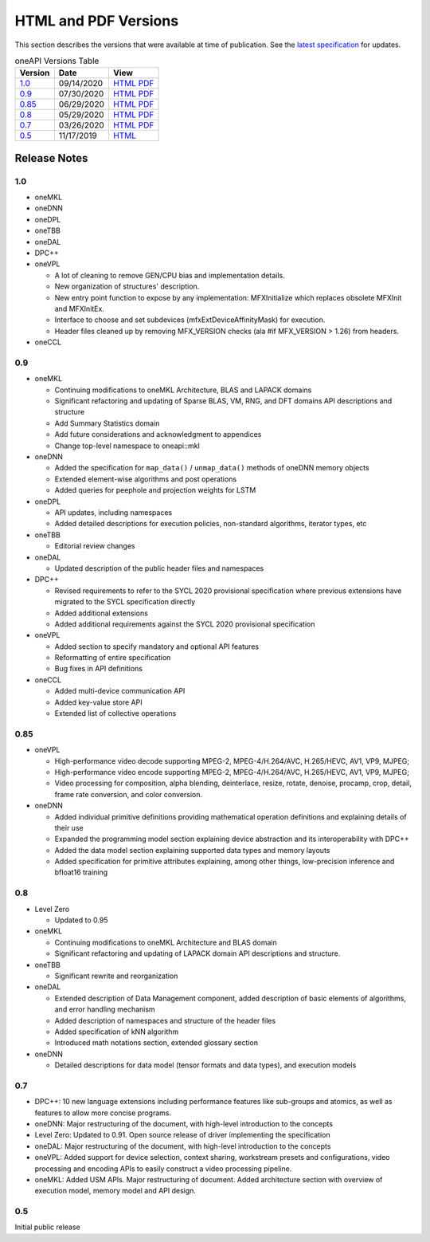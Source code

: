 ..
  Copyright 2020 Intel Corporation


=======================
 HTML and PDF Versions
=======================

This section describes the versions that were available at time of
publication. See the `latest specification
<https://spec.oneapi.com/versions/latest/versions.html>`__ for
updates.

.. table:: oneAPI Versions Table
	   
  ========  ==========  =========
  Version   Date        View                                                                                                            
  ========  ==========  =========
  `1.0`_    09/14/2020  `HTML <https://spec.oneapi.com/versions/1.0/>`__ `PDF <https://spec.oneapi.com/versions/1.0/oneAPI-spec.pdf>`__
  `0.9`_    07/30/2020  `HTML <https://spec.oneapi.com/versions/0.9/>`__ `PDF <https://spec.oneapi.com/versions/0.9/oneAPI-spec.pdf>`__
  `0.85`_   06/29/2020  `HTML <https://spec.oneapi.com/versions/0.85/>`__ `PDF <https://spec.oneapi.com/versions/0.85/oneAPI-spec.pdf>`__
  `0.8`_    05/29/2020  `HTML <https://spec.oneapi.com/versions/0.8/>`__ `PDF <https://spec.oneapi.com/versions/0.8/oneAPI-spec.pdf>`__
  `0.7`_    03/26/2020  `HTML <https://spec.oneapi.com/versions/0.7/>`__ `PDF <https://spec.oneapi.com/versions/0.7/oneAPI-spec.pdf>`__
  `0.5`_    11/17/2019  `HTML <https://spec.oneapi.com/versions/0.5.0/>`__                                                                
  ========  ==========  =========

Release Notes
=============

1.0
---

* oneMKL


* oneDNN


* oneDPL


* oneTBB

  
* oneDAL

  
* DPC++

  
* oneVPL

  * A lot of cleaning to remove GEN/CPU bias and implementation details.
  * New organization of structures' description.
  * New entry point function to expose by any implementation: MFXInitialize which replaces obsolete MFXInit and MFXInitEx.
  * Interface to choose and set subdevices (mfxExtDeviceAffinityMask) for execution.
  * Header files cleaned up by removing MFX_VERSION checks (ala #if MFX_VERSION > 1.26) from headers.

* oneCCL



0.9
---

* oneMKL

  * Continuing modifications to oneMKL Architecture, BLAS and LAPACK domains
  * Significant refactoring and updating of Sparse BLAS, VM, RNG, and DFT domains API
    descriptions and structure
  * Add Summary Statistics domain
  * Add future considerations and acknowledgment to appendices
  * Change top-level namespace to oneapi::mkl

* oneDNN

  * Added the specification for ``map_data()`` / ``unmap_data()`` methods of
    oneDNN memory objects
  * Extended element-wise algorithms and post operations
  * Added queries for peephole and projection weights for LSTM

* oneDPL

  * API updates, including namespaces
  * Added detailed descriptions for execution policies, non-standard algorithms, iterator types, etc

* oneTBB

  * Editorial review changes
  
* oneDAL

  * Updated description of the public header files and namespaces
  
* DPC++

  * Revised requirements to refer to the SYCL 2020 provisional specification where previous
    extensions have migrated to the SYCL specification directly
  * Added additional extensions
  * Added additional requirements against the SYCL 2020 provisional specification
  
* oneVPL

  * Added section to specify mandatory and optional API features
  * Reformatting of entire specification
  * Bug fixes in API definitions

* oneCCL

  * Added multi-device communication API
  * Added key-value store API
  * Extended list of collective operations

0.85
----

* oneVPL

  * High-performance video decode supporting MPEG-2, MPEG-4/H.264/AVC,
    H.265/HEVC, AV1, VP9, MJPEG;
  * High-performance video encode supporting MPEG-2, MPEG-4/H.264/AVC,
    H.265/HEVC, AV1, VP9, MJPEG;
  * Video processing for composition, alpha blending, deinterlace,
    resize, rotate, denoise, procamp, crop, detail, frame rate
    conversion, and color conversion.

* oneDNN

  * Added individual primitive definitions providing mathematical
    operation definitions and explaining details of their use
  * Expanded the programming model section explaining device
    abstraction and its interoperability with DPC++
  * Added the data model section explaining supported data types and
    memory layouts
  * Added specification for primitive attributes explaining, among
    other things, low-precision inference and bfloat16 training

0.8
---

* Level Zero

  * Updated to 0.95

* oneMKL

  * Continuing modifications to oneMKL Architecture and BLAS domain
  * Significant refactoring and updating of LAPACK domain API
    descriptions and structure.

* oneTBB

  * Significant rewrite and reorganization

* oneDAL

  * Extended description of Data Management component, added
    description of basic elements of algorithms, and error handling
    mechanism
  * Added description of namespaces and structure of the header files
  * Added specification of kNN algorithm
  * Introduced math notations section, extended glossary section

* oneDNN

  * Detailed descriptions for data model (tensor formats and data
    types), and execution models


0.7
---

* DPC++: 10 new language extensions including performance features
  like sub-groups and atomics, as well as features to allow more
  concise programs.
* oneDNN: Major restructuring of the document, with high-level
  introduction to the concepts
* Level Zero: Updated to 0.91. Open source release of driver
  implementing the specification
* oneDAL: Major restructuring of the document, with high-level
  introduction to the concepts
* oneVPL: Added support for device selection, context sharing,
  workstream presets and configurations, video processing and encoding
  APIs to easily construct a video processing pipeline.
* oneMKL: Added USM APIs. Major restructuring of document. Added
  architecture section with overview of execution model, memory model
  and API design.

0.5
---

Initial public release

